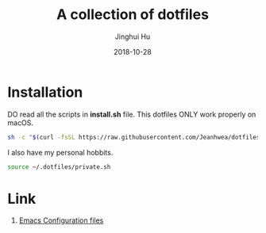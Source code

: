 #+TITLE: A collection of dotfiles
#+AUTHOR: Jinghui Hu
#+EMAIL: hujinghui@buaa.edu.cn
#+DATE: 2018-10-28
#+TAGS: dotfiles


* Installation

DO read all the scripts in *install.sh* file. This dotfiles ONLY work properly
on macOS.

#+BEGIN_SRC sh
  sh -c "$(curl -fsSL https://raw.githubusercontent.com/Jeanhwea/dotfiles/master/install.sh)"
#+END_SRC

I also have my personal hobbits.
#+BEGIN_SRC sh
  source ~/.dotfiles/private.sh
#+END_SRC

* Link

1. [[https://github.com/Jeanhwea/emacs.d][Emacs Configuration files]]
